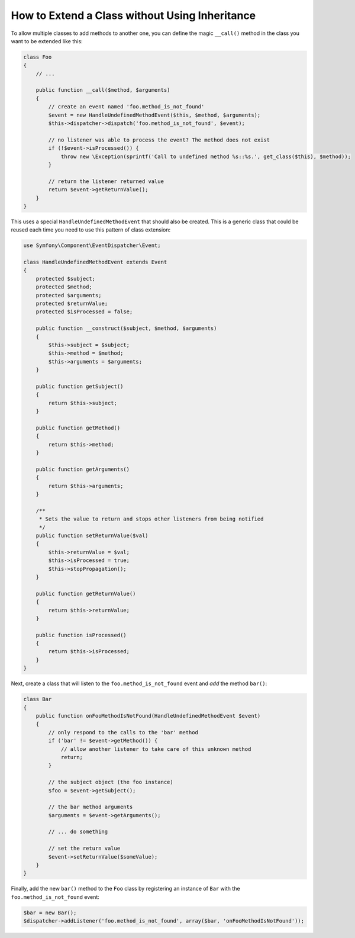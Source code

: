 .. index::
   single: EventDispatcher

How to Extend a Class without Using Inheritance
===============================================

To allow multiple classes to add methods to another one, you can define the
magic ``__call()`` method in the class you want to be extended like this:

.. code-block:: php

    class Foo
    {
        // ...

        public function __call($method, $arguments)
        {
            // create an event named 'foo.method_is_not_found'
            $event = new HandleUndefinedMethodEvent($this, $method, $arguments);
            $this->dispatcher->dispatch('foo.method_is_not_found', $event);

            // no listener was able to process the event? The method does not exist
            if (!$event->isProcessed()) {
                throw new \Exception(sprintf('Call to undefined method %s::%s.', get_class($this), $method));
            }

            // return the listener returned value
            return $event->getReturnValue();
        }
    }

This uses a special ``HandleUndefinedMethodEvent`` that should also be
created. This is a generic class that could be reused each time you need to
use this pattern of class extension:

.. code-block:: php

    use Symfony\Component\EventDispatcher\Event;

    class HandleUndefinedMethodEvent extends Event
    {
        protected $subject;
        protected $method;
        protected $arguments;
        protected $returnValue;
        protected $isProcessed = false;

        public function __construct($subject, $method, $arguments)
        {
            $this->subject = $subject;
            $this->method = $method;
            $this->arguments = $arguments;
        }

        public function getSubject()
        {
            return $this->subject;
        }

        public function getMethod()
        {
            return $this->method;
        }

        public function getArguments()
        {
            return $this->arguments;
        }

        /**
         * Sets the value to return and stops other listeners from being notified
         */
        public function setReturnValue($val)
        {
            $this->returnValue = $val;
            $this->isProcessed = true;
            $this->stopPropagation();
        }

        public function getReturnValue()
        {
            return $this->returnValue;
        }

        public function isProcessed()
        {
            return $this->isProcessed;
        }
    }

Next, create a class that will listen to the ``foo.method_is_not_found`` event
and *add* the method ``bar()``:

.. code-block:: php

    class Bar
    {
        public function onFooMethodIsNotFound(HandleUndefinedMethodEvent $event)
        {
            // only respond to the calls to the 'bar' method
            if ('bar' != $event->getMethod()) {
                // allow another listener to take care of this unknown method
                return;
            }

            // the subject object (the foo instance)
            $foo = $event->getSubject();

            // the bar method arguments
            $arguments = $event->getArguments();

            // ... do something

            // set the return value
            $event->setReturnValue($someValue);
        }
    }

Finally, add the new ``bar()`` method to the ``Foo`` class by registering an
instance of ``Bar`` with the ``foo.method_is_not_found`` event:

.. code-block:: php

    $bar = new Bar();
    $dispatcher->addListener('foo.method_is_not_found', array($bar, 'onFooMethodIsNotFound'));
